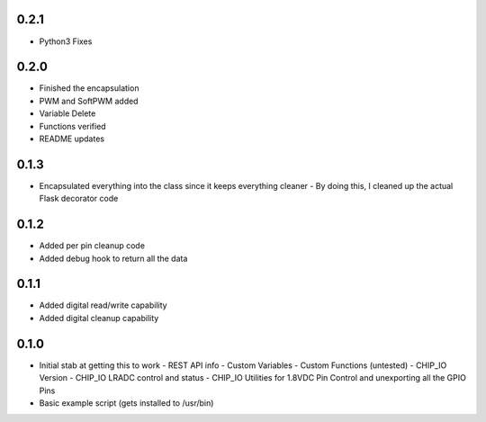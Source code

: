 0.2.1
----
* Python3 Fixes

0.2.0
----
* Finished the encapsulation
* PWM and SoftPWM added
* Variable Delete
* Functions verified
* README updates

0.1.3
----
* Encapsulated everything into the class since it keeps everything cleaner
  - By doing this, I cleaned up the actual Flask decorator code

0.1.2
----
* Added per pin cleanup code
* Added debug hook to return all the data

0.1.1
----
* Added digital read/write capability
* Added digital cleanup capability

0.1.0
----
* Initial stab at getting this to work
  - REST API info
  - Custom Variables
  - Custom Functions (untested)
  - CHIP_IO Version
  - CHIP_IO LRADC control and status
  - CHIP_IO Utilities for 1.8VDC Pin Control and unexporting all the GPIO Pins
* Basic example script (gets installed to /usr/bin)
